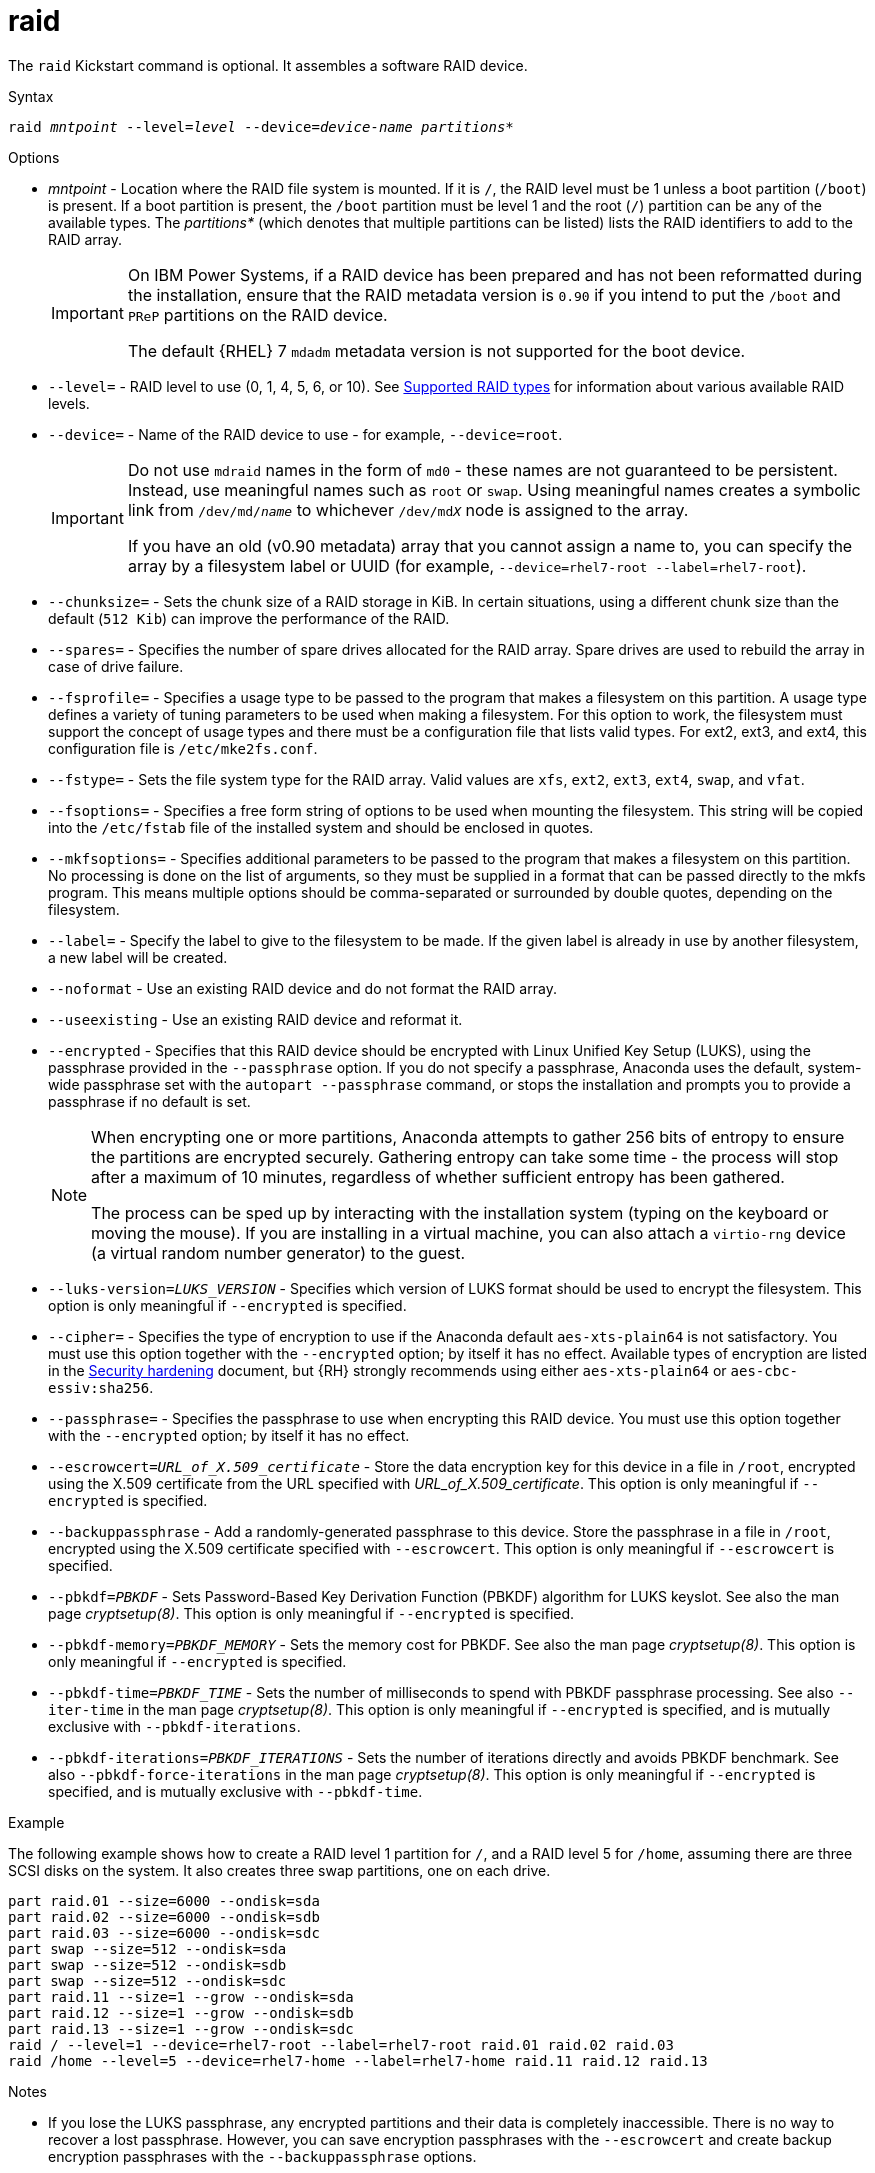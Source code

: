 [id="raid_{context}"]
= raid

The [command]`raid` Kickstart command is optional. It assembles a software RAID device.


.Syntax

[subs="quotes,macros"]
----
[command]``raid __mntpoint__ --level=__level__ --device=__device-name__ __partitions*__``
----


.Options

* __mntpoint__ - Location where the RAID file system is mounted. If it is [filename]`/`, the RAID level must be 1 unless a boot partition ([filename]`/boot`) is present. If a boot partition is present, the [filename]`/boot` partition must be level 1 and the root ([filename]`/`) partition can be any of the available types. The __partitions*__ (which denotes that multiple partitions can be listed) lists the RAID identifiers to add to the RAID array.
+
[IMPORTANT]
====
On IBM Power{nbsp}Systems, if a RAID device has been prepared and has not been reformatted during the installation, ensure that the RAID metadata version is `0.90` if you intend to put the [filename]`/boot` and [filename]`PReP` partitions on the RAID device.

The default {RHEL}{nbsp}7 `mdadm` metadata version is not supported for the boot device.
====
+
// For a detailed example of [command]`raid` in action, see xnotref:sect-kickstart-partitioning-example[].

* [option]`--level=` - RAID level to use (0, 1, 4, 5, 6, or 10). See xref:assembly_partitioning-reference.adoc#supported-raid-types_partitioning-reference[Supported RAID types] for information about various available RAID levels.

* [option]`--device=` - Name of the RAID device to use - for example, [option]`--device=root`.
+
[IMPORTANT]
====
Do not use `mdraid` names in the form of `md0` - these names are not guaranteed to be persistent. Instead, use meaningful names such as `root` or `swap`. Using meaningful names creates a symbolic link from [filename]`/dev/md/__name__` to whichever [filename]`/dev/md__X__` node is assigned to the array.

If you have an old (v0.90 metadata) array that you cannot assign a name to, you can specify the array by a filesystem label or UUID (for example, [option]`--device=rhel7-root --label=rhel7-root`).
====

* [option]`--chunksize=` - Sets the chunk size of a RAID storage in KiB. In certain situations, using a different chunk size than the default ([option]`512 Kib`) can improve the performance of the RAID.

* [option]`--spares=` - Specifies the number of spare drives allocated for the RAID array. Spare drives are used to rebuild the array in case of drive failure.

* [option]`--fsprofile=` - Specifies a usage type to be passed to the program that makes a filesystem on this partition. A usage type defines a variety of tuning parameters to be used when making a filesystem. For this option to work, the filesystem must support the concept of usage types and there must be a configuration file that lists valid types. For ext2, ext3, and ext4, this configuration file is [filename]`/etc/mke2fs.conf`.

* [option]`--fstype=` - Sets the file system type for the RAID array. Valid values are `xfs`, `ext2`, `ext3`, `ext4`, `swap`, and `vfat`.

* [option]`--fsoptions=` - Specifies a free form string of options to be used when mounting the filesystem. This string will be copied into the [filename]`/etc/fstab` file of the installed system and should be enclosed in quotes.

* [option]`--mkfsoptions=` - Specifies additional parameters to be passed to the program that makes a filesystem on this partition. No processing is done on the list of arguments, so they must be supplied in a format that can be passed directly to the mkfs program. This means multiple options should be comma-separated or surrounded by double quotes, depending on the filesystem.

* [option]`--label=` - Specify the label to give to the filesystem to be made. If the given label is already in use by another filesystem, a new label will be created.

* [option]`--noformat` - Use an existing RAID device and do not format the RAID array.

* [option]`--useexisting` - Use an existing RAID device and reformat it.

* [option]`--encrypted` - Specifies that this RAID device should be encrypted with Linux Unified Key Setup (LUKS), using the passphrase provided in the [option]`--passphrase` option. If you do not specify a passphrase, Anaconda uses the default, system-wide passphrase set with the [command]`autopart --passphrase` command, or stops the installation and prompts you to provide a passphrase if no default is set.
+
[NOTE]
====
When encrypting one or more partitions, Anaconda attempts to gather 256 bits of entropy to ensure the partitions are encrypted securely. Gathering entropy can take some time - the process will stop after a maximum of 10 minutes, regardless of whether sufficient entropy has been gathered.

The process can be sped up by interacting with the installation system (typing on the keyboard or moving the mouse). If you are installing in a virtual machine, you can also attach a `virtio-rng` device (a virtual random number generator) to the guest.

// as described in the link:https://access.redhat.com/documentation/en-US/Red_Hat_Enterprise_Linux/7/html/Virtualization_Deployment_and_Administration_Guide/sect-Guest_virtual_machine_device_configuration-Random_number_generator_device.html[{RHEL}{nbsp}7 Virtualization Deployment and Administration Guide].
====

* [option]`--luks-version=_LUKS_VERSION_` - Specifies which version of LUKS format should be used to encrypt the filesystem. This option is only meaningful if [option]`--encrypted` is specified.

* [option]`--cipher=` - Specifies the type of encryption to use if the Anaconda default `aes-xts-plain64` is not satisfactory. You must use this option together with the [option]`--encrypted` option; by itself it has no effect. Available types of encryption are listed in the link:https://access.redhat.com/documentation/en-us/red_hat_enterprise_linux/8/html-single/security_hardening/[Security hardening] document, but {RH} strongly recommends using either `aes-xts-plain64` or `aes-cbc-essiv:sha256`.

* [option]`--passphrase=` - Specifies the passphrase to use when encrypting this RAID device. You must use this option together with the [option]`--encrypted` option; by itself it has no effect.

* [option]`--escrowcert=__URL_of_X.509_certificate__` - Store the data encryption key for this device in a file in [filename]`/root`, encrypted using the X.509 certificate from the URL specified with __URL_of_X.509_certificate__. This option is only meaningful if [option]`--encrypted` is specified.

* [option]`--backuppassphrase` - Add a randomly-generated passphrase to this device. Store the passphrase in a file in [filename]`/root`, encrypted using the X.509 certificate specified with [option]`--escrowcert`. This option is only meaningful if [option]`--escrowcert` is specified.

* [option]`--pbkdf=_PBKDF_` - Sets Password-Based Key Derivation Function (PBKDF) algorithm for LUKS keyslot. See also the man page _cryptsetup(8)_. This option is only meaningful if [option]`--encrypted` is specified.

* [option]`--pbkdf-memory=__PBKDF_MEMORY__` - Sets the memory cost for PBKDF.  See also the man page _cryptsetup(8)_. This option is only meaningful if [option]`--encrypted` is specified.

* [option]`--pbkdf-time=__PBKDF_TIME__` - Sets the number of milliseconds to spend with PBKDF passphrase processing. See also [option]`--iter-time` in the man page _cryptsetup(8)_. This option is only meaningful if [option]`--encrypted` is specified, and is mutually exclusive with [option]`--pbkdf-iterations`.

* [option]`--pbkdf-iterations=__PBKDF_ITERATIONS__` - Sets the number of iterations directly and avoids PBKDF benchmark. See also [option]`--pbkdf-force-iterations` in the man page _cryptsetup(8)_. This option is only meaningful if [option]`--encrypted` is specified, and is mutually exclusive with [option]`--pbkdf-time`.


.Example

The following example shows how to create a RAID level 1 partition for [filename]`/`, and a RAID level 5 for [filename]`/home`, assuming there are three SCSI disks on the system. It also creates three swap partitions, one on each drive.

[subs="quotes,macros"]
----
[command]`part raid.01 --size=6000 --ondisk=sda`
[command]`part raid.02 --size=6000 --ondisk=sdb`
[command]`part raid.03 --size=6000 --ondisk=sdc`
[command]`part swap --size=512 --ondisk=sda`
[command]`part swap --size=512 --ondisk=sdb`
[command]`part swap --size=512 --ondisk=sdc`
[command]`part raid.11 --size=1 --grow --ondisk=sda`
[command]`part raid.12 --size=1 --grow --ondisk=sdb`
[command]`part raid.13 --size=1 --grow --ondisk=sdc`
[command]`raid / --level=1 --device=rhel7-root --label=rhel7-root raid.01 raid.02 raid.03`
[command]`raid /home --level=5 --device=rhel7-home --label=rhel7-home raid.11 raid.12 raid.13`
----


.Notes

* If you lose the LUKS passphrase, any encrypted partitions and their data is completely inaccessible. There is no way to recover a lost passphrase. However, you can save encryption passphrases with the [option]`--escrowcert` and create backup encryption passphrases with the [option]`--backuppassphrase` options.
